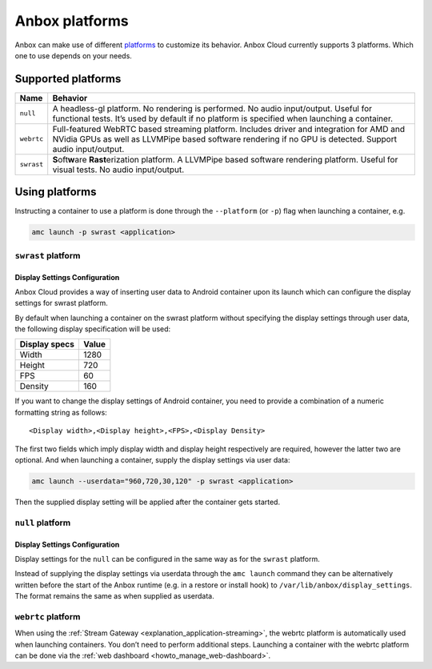 .. _reference_platforms:

===============
Anbox platforms
===============

Anbox can make use of different
`platforms <https://anbox-cloud.github.io/1.10/anbox-platform-sdk/index.html>`_
to customize its behavior. Anbox Cloud currently supports 3 platforms.
Which one to use depends on your needs.

Supported platforms
===================


.. list-table::
   :header-rows: 1

   * - Name
     - Behavior
   * - ``null``
     - A headless-gl platform. No rendering is performed. No audio input/output. Useful for functional tests. It’s used by default if no platform is specified when launching a container.
   * - ``webrtc``
     - Full-featured WebRTC based streaming platform. Includes driver and integration for AMD and NVidia GPUs as well as LLVMPipe based software rendering if no GPU is detected. Support audio input/output.
   * - ``swrast``
     - \ **S**\ oft\ **w**\ are **Rast**\ erization platform. A LLVMPipe based software rendering platform. Useful for visual tests. No audio input/output.


Using platforms
===============

Instructing a container to use a platform is done through the
``--platform`` (or ``-p``) flag when launching a container, e.g.

.. code:: bash

   amc launch -p swrast <application>

``swrast`` platform
-------------------

Display Settings Configuration
~~~~~~~~~~~~~~~~~~~~~~~~~~~~~~

Anbox Cloud provides a way of inserting user data to Android container
upon its launch which can configure the display settings for swrast
platform.

By default when launching a container on the swrast platform without
specifying the display settings through user data, the following display
specification will be used:


.. list-table::
   :header-rows: 1

   * - Display specs
     - Value
   * - Width
     - 1280
   * - Height
     - 720
   * - FPS
     - 60
   * - Density
     - 160


If you want to change the display settings of Android container, you
need to provide a combination of a numeric formatting string as follows:

::

   <Display width>,<Display height>,<FPS>,<Display Density>

The first two fields which imply display width and display height
respectively are required, however the latter two are optional. And when
launching a container, supply the display settings via user data:

.. code:: bash

   amc launch --userdata="960,720,30,120" -p swrast <application>

Then the supplied display setting will be applied after the container
gets started.

``null`` platform
-----------------

.. _display-settings-configuration-1:

Display Settings Configuration
~~~~~~~~~~~~~~~~~~~~~~~~~~~~~~

Display settings for the ``null`` can be configured in the same way as
for the ``swrast`` platform.

Instead of supplying the display settings via userdata through the
``amc launch`` command they can be alternatively written before the
start of the Anbox runtime (e.g. in a restore or install hook) to
``/var/lib/anbox/display_settings``. The format remains the same as when
supplied as userdata.

``webrtc`` platform
-------------------

When using the :ref:`Stream Gateway <explanation_application-streaming>`,
the webrtc platform is automatically used when launching containers. You
don’t need to perform additional steps. Launching a container with the
webrtc platform can be done via the :ref:`web dashboard <howto_manage_web-dashboard>`.
